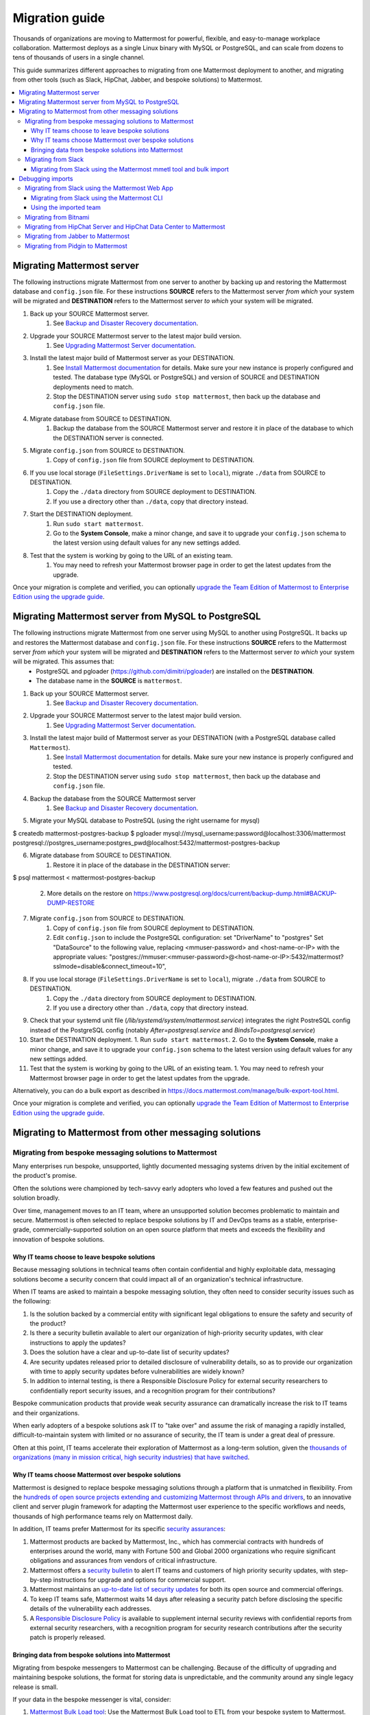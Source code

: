 Migration guide
===============

|all-plans| |self-hosted|

.. |all-plans| image:: ../images/all-plans-badge.png
  :scale: 30
  :target: https://mattermost.com/pricing
  :alt: Available in Mattermost Free and Starter subscription plans.

.. |self-hosted| image:: ../images/self-hosted-badge.png
  :scale: 30
  :target: https://mattermost.com/deploy
  :alt: Available for Mattermost Self-Hosted deployments.

Thousands of organizations are moving to Mattermost for powerful, flexible, and easy-to-manage workplace collaboration. Mattermost deploys as a single Linux binary with MySQL or PostgreSQL, and can scale from dozens to tens of thousands of users in a single channel.

This guide summarizes different approaches to migrating from one Mattermost deployment to another, and migrating from other tools (such as Slack, HipChat, Jabber, and bespoke solutions) to Mattermost.

.. contents::
  :backlinks: top
  :local:

Migrating Mattermost server
----------------------------

The following instructions migrate Mattermost from one server to another by backing up and restoring the Mattermost database and ``config.json`` file. For these instructions **SOURCE** refers to the Mattermost server *from which* your system will be migrated and **DESTINATION** refers to the Mattermost server *to which* your system will be migrated.

1. Back up your SOURCE Mattermost server.
    1. See `Backup and Disaster Recovery documentation <https://docs.mattermost.com/deploy/backup-disaster-recovery.html>`__.
2. Upgrade your SOURCE Mattermost server to the latest major build version.
    1. See `Upgrading Mattermost Server documentation <https://docs.mattermost.com/upgrade/upgrading-mattermost-server.html>`__.
3. Install the latest major build of Mattermost server as your DESTINATION.
    1. See `Install Mattermost documentation <https://docs.mattermost.com/guides/install-deploy-upgrade-scale.html#install-mattermost>`__ for details. Make sure your new instance is properly configured and tested. The database type (MySQL or PostgreSQL) and version of SOURCE and DESTINATION deployments need to match.
    2. Stop the DESTINATION server using ``sudo stop mattermost``, then back up the database and ``config.json`` file.
4. Migrate database from SOURCE to DESTINATION.
    1. Backup the database from the SOURCE Mattermost server and restore it in place of the database to which the DESTINATION server is connected.
5. Migrate ``config.json`` from SOURCE to DESTINATION.
    1. Copy of ``config.json`` file from SOURCE deployment to DESTINATION.
6. If you use local storage (``FileSettings.DriverName`` is set to ``local``), migrate ``./data`` from SOURCE to DESTINATION.
    1. Copy the ``./data`` directory from SOURCE deployment to DESTINATION.
    2. If you use a directory other than ``./data``, copy that directory instead.
7. Start the DESTINATION deployment.
    1. Run ``sudo start mattermost``.
    2. Go to the **System Console**, make a minor change, and save it to upgrade your ``config.json`` schema to the latest version using default values for any new settings added.
8. Test that the system is working by going to the URL of an existing team.
    1. You may need to refresh your Mattermost browser page in order to get the latest updates from the upgrade.

Once your migration is complete and verified, you can optionally `upgrade the Team Edition of Mattermost to Enterprise Edition using the upgrade guide <https://docs.mattermost.com/upgrade/upgrading-mattermost-server.html#upgrading-team-edition-to-enterprise-edition>`__.

Migrating Mattermost server from MySQL to PostgreSQL
------------------------------------------------------

The following instructions migrate Mattermost from one server using MySQL to another using PostgreSQL. It backs up and restores the Mattermost database and ``config.json`` file. For these instructions **SOURCE** refers to the Mattermost server *from which* your system will be migrated and **DESTINATION** refers to the Mattermost server *to which* your system will be migrated. This assumes that:
  - PostgreSQL and pgloader (https://github.com/dimitri/pgloader) are installed on the **DESTINATION**.
  - The database name in the **SOURCE** is ``mattermost``.

1. Back up your SOURCE Mattermost server.
    1. See `Backup and Disaster Recovery documentation <https://docs.mattermost.com/deploy/backup-disaster-recovery.html>`__.
2. Upgrade your SOURCE Mattermost server to the latest major build version.
    1. See `Upgrading Mattermost Server documentation <https://docs.mattermost.com/upgrade/upgrading-mattermost-server.html>`__.
3. Install the latest major build of Mattermost server as your DESTINATION (with a PostgreSQL database called ``Mattermost``).
    1. See `Install Mattermost documentation <https://docs.mattermost.com/guides/install-deploy-upgrade-scale.html#install-mattermost>`__ for details. Make sure your new instance is properly configured and tested.
    2. Stop the DESTINATION server using ``sudo stop mattermost``, then back up the database and ``config.json`` file.
4. Backup the database from the SOURCE Mattermost server
    1. See `Backup and Disaster Recovery documentation <https://docs.mattermost.com/deploy/backup-disaster-recovery.html>`__.
5. Migrate your MySQL database to PostreSQL (using the right username for mysql)

.. code:: bash

$ createdb mattermost-postgres-backup
$ pgloader mysql://mysql_username:password@localhost:3306/mattermost postgresql://postgres_username:postgres_pwd@localhost:5432/mattermost-postgres-backup

6. Migrate database from SOURCE to DESTINATION.
    1. Restore it in place of the database in the DESTINATION server:
   
.. code:: bash
$ psql mattermost < mattermost-postgres-backup

    2. More details on the restore on https://www.postgresql.org/docs/current/backup-dump.html#BACKUP-DUMP-RESTORE
7. Migrate ``config.json`` from SOURCE to DESTINATION.
    1. Copy of ``config.json`` file from SOURCE deployment to DESTINATION.
    2. Edit ``config.json`` to include the PostgreSQL configuration: set "DriverName" to "postgres" Set "DataSource" to the following value, replacing <mmuser-password> and <host-name-or-IP> with the appropriate values: "postgres://mmuser:<mmuser-password>@<host-name-or-IP>:5432/mattermost?sslmode=disable&connect_timeout=10",
8. If you use local storage (``FileSettings.DriverName`` is set to ``local``), migrate ``./data`` from SOURCE to DESTINATION.
    1. Copy the ``./data`` directory from SOURCE deployment to DESTINATION.
    2. If you use a directory other than ``./data``, copy that directory instead.
9. Check that your systemd unit file (`/lib/systemd/system/mattermost.service`) integrates the right PostreSQL config instead of the PostgreSQL config (notably `After=postgresql.service` and `BindsTo=postgresql.service`)
10. Start the DESTINATION deployment.
    1. Run ``sudo start mattermost``.
    2. Go to the **System Console**, make a minor change, and save it to upgrade your ``config.json`` schema to the latest version using default values for any new settings added.
11. Test that the system is working by going to the URL of an existing team.
    1. You may need to refresh your Mattermost browser page in order to get the latest updates from the upgrade.

Alternatively, you can do a bulk export as described in https://docs.mattermost.com/manage/bulk-export-tool.html.

Once your migration is complete and verified, you can optionally `upgrade the Team Edition of Mattermost to Enterprise Edition using the upgrade guide <https://docs.mattermost.com/upgrade/upgrading-mattermost-server.html#upgrading-team-edition-to-enterprise-edition>`__.

Migrating to Mattermost from other messaging solutions
------------------------------------------------------

Migrating from bespoke messaging solutions to Mattermost
~~~~~~~~~~~~~~~~~~~~~~~~~~~~~~~~~~~~~~~~~~~~~~~~~~~~~~~~

Many enterprises run bespoke, unsupported, lightly documented messaging systems driven by the initial excitement of the product's promise.

Often the solutions were championed by tech-savvy early adopters who loved a few features and pushed out the solution broadly.

Over time, management moves to an IT team, where an unsupported solution becomes problematic to maintain and secure. Mattermost is often selected to replace bespoke solutions by IT and DevOps teams as a stable, enterprise-grade, commercially-supported solution on an open source platform that meets and exceeds the flexibility and innovation of bespoke solutions.

Why IT teams choose to leave bespoke solutions
^^^^^^^^^^^^^^^^^^^^^^^^^^^^^^^^^^^^^^^^^^^^^^

Because messaging solutions in technical teams often contain confidential and highly exploitable data, messaging solutions become a security concern that could impact all of an organization's technical infrastructure.

When IT teams are asked to maintain a bespoke messaging solution, they often need to consider security issues such as the following:

1. Is the solution backed by a commercial entity with significant legal obligations to ensure the safety and security of the product?
2. Is there a security bulletin available to alert our organization of high-priority security updates, with clear instructions to apply the updates?
3. Does the solution have a clear and up-to-date list of security updates?
4. Are security updates released prior to detailed disclosure of vulnerability details, so as to provide our organization with time to apply security updates before vulnerabilities are widely known?
5. In addition to internal testing, is there a Responsible Disclosure Policy for external security researchers to confidentially report security issues, and a recognition program for their contributions?

Bespoke communication products that provide weak security assurance can dramatically increase the risk to IT teams and their organizations.

When early adopters of a bespoke solutions ask IT to "take over" and assume the risk of managing a rapidly installed, difficult-to-maintain system with limited or no assurance of security, the IT team is under a great deal of pressure.

Often at this point, IT teams accelerate their exploration of Mattermost as a long-term solution, given the `thousands of organizations (many in mission critical, high security industries) that have switched <https://mattermost.com/customers/>`__.

Why IT teams choose Mattermost over bespoke solutions
^^^^^^^^^^^^^^^^^^^^^^^^^^^^^^^^^^^^^^^^^^^^^^^^^^^^^

Mattermost is designed to replace bespoke messaging solutions through a platform that is unmatched in flexibility. From the `hundreds of open source projects extending and customizing Mattermost through APIs and drivers <https://github.com/search?utf8=✓&q=mattermost&type=>`__, to an innovative client and server plugin framework for adapting the Mattermost user experience to the specific workflows and needs, thousands of high performance teams rely on Mattermost daily.

In addition, IT teams prefer Mattermost for its specific `security assurances <https://docs.mattermost.com/about/security.html>`__:

1. Mattermost products are backed by Mattermost, Inc., which has commercial contracts with hundreds of enterprises around the world, many with Fortune 500 and Global 2000 organizations who require significant obligations and assurances from vendors of critical infrastructure.
2. Mattermost offers a `security bulletin <https://mattermost.com/security-updates/#sign-up>`__ to alert IT teams and customers of high priority security updates, with step-by-step instructions for upgrade and options for commercial support.
3. Mattermost maintains an `up-to-date list of security updates <https://mattermost.com/security-updates/>`__ for both its open source and commercial offerings.
4. To keep IT teams safe, Mattermost waits 14 days after releasing a security patch before disclosing the specific details of the vulnerability each addresses.
5. A `Responsible Disclosure Policy <https://mattermost.com/security-vulnerability-report/>`__ is available to supplement internal security reviews with confidential reports from external security researchers, with a recognition program for security research contributions after the security patch is properly released.

Bringing data from bespoke solutions into Mattermost 
^^^^^^^^^^^^^^^^^^^^^^^^^^^^^^^^^^^^^^^^^^^^^^^^^^^^

Migrating from bespoke messengers to Mattermost can be challenging. Because of the difficulty of upgrading and maintaining bespoke solutions, the format for storing data is unpredictable, and the community around any single legacy release is small.

If your data in the bespoke messenger is vital, consider:

1. `Mattermost Bulk Load tool <https://docs.mattermost.com/onboard/bulk-loading-data.html>`__: Use the Mattermost Bulk Load tool to ETL from your bespoke system to Mattermost.
2. `Mattermost ETL framework from BrightScout <https://github.com/Brightscout/mattermost-etl>`__: Consider the Mattermost ETL framework from BrightScout to custom-configure an adapter to plug in to the Bulk Load tool mentioned above.
3. **Legacy Slack import:** If you only recently switched from Slack to a bespoke tool, consider going back to import the data and users from the old Slack instance directly into Mattermost, leveraging the extensive support for Slack-import provided.
4. **Export to Slack, then import to Mattermost:** `Export HipChat, Flowdock, Campfire, Chatwork, Hall, or CSV files to Slack <https://get.slack.help/hc/en-us/articles/201748703-Import-message-history>`__ and then export to a Slack export file and import the file into Mattermost.

If your data in the bespoke messenger is not vital, consider:

1. **Parallel systems:** Running Mattermost in parallel with your bespoke system until the majority of workflow and collaboration has moved to Mattermost
2. **Hard switch:** Announce a "hard switch" to Mattermost after a period of time of running both systems in parallel. Often this has been done due to security concerns in bespoke products or products nearing end-of-life.

Sometimes systems running in parallel turn into a hard switch migration when a bespoke or deprecated system experiences a major outage or a security exploit. In 2017, this was experienced by many companies using Mattermost and HipChat.com in parallel when `HipChat suffered a major security breach where customer data was stolen by an unknown attacker <https://thenextweb.com/insider/2017/04/24/hipchat-hacked-weekend-bad/#.tnw_lAotA9OV>`__.

When IT adopts management of Mattermost, often they will purchase the commercial version for additional compliance, access control, and scale features, in addition to high quality commercial support for upgrades and migrations. Teams can `purchase Mattermost Enterpise Edition with a credit card online <https://mattermost.com/pricing-self-managed/>`__ or `contact sales <https://mattermost.com/contact-us/>`__ to engage in an enterprise procurement process.

Migrating from Slack
~~~~~~~~~~~~~~~~~~~~

Slack offers two ways to `export your data from their product <https://get.slack.help/hc/en-us/articles/201658943-Export-your-workspace-data>`_.

1. A Slack export file can be generated from **Slack > Administration > Workspace settings > Import/Export Data > Export > Start Export**. This export does not include private channels, direct, or group messages.
2. You can request a "Corporate Export" from Slack directly to get a larger export including private channels, direct, and group messages.

.. note::

  As a proprietary SaaS service, Slack is able to change its export format quickly and without notice. If you encounter issues not mentioned in the following documentation, please let the Mattermost Product Team know by `filing an issue <https://handbook.mattermost.com/contributors/contributors/ways-to-contribute>`__.

Migrating from Slack using the Mattermost mmetl tool and bulk import
^^^^^^^^^^^^^^^^^^^^^^^^^^^^^^^^^^^^^^^^^^^^^^^^^^^^^^^^^^^^^^^^^^^^

.. note::
  
  This method is the recommended way to import Slack's corporate export file, but will work with any Slack export file. It can be used for Mattermost v5.0+.

**1. Prepare your Mattermost server**

We recommend you create a new team in Mattermost to hold the imported Slack data. You can import this into an existing team, but ensure there are no channel name collisions. Also, make sure that all users in Mattermost have the same username as in Slack, otherwise the import will fail. Also, system administrator roles will be overwritten if the usernames match and the user isn't an admin on the Slack workspace.

**2. Generate a Slack import**

The first step is to generate a `Slack export <https://slack.com/help/articles/201658943-Export-your-workspace-data>`_.

.. note::

  Make sure not to unzip and rezip the Slack export. Doing that can modify the directory structure of the archive which could cause issues with the import process.

Next, follow these steps to create a bot token:

1. Go to https://api.slack.com/apps.
2. Select **Create New App**.
3. Select **From scratch**.
4. Name the app something like "Slack Advanced Exporter" and select the workspace. You'll have to do this for every workspace. Then create the app.
5. Select **OAuth & Permissions** and scroll down to **Scopes**.
6. Under **Bot Token Scopes** select ``users:read`` and ``users:read.email``.
7. Scroll up and select **Install to Workspace**.
8. Grant the app permissions.
9. Copy the Bot User OAuth Token and save it somewhere convenient.

**3. Download file attachments and email addresses**

The Slack export does not include file attachments and email addresses, so you must use ``slack-advanced-exporter`` to download them. Download the latest release of ``slack-advanced-exporter`` for your OS and architecture `here <https://github.com/grundleborg/slack-advanced-exporter/releases/>`__ and extract it.

Once it's installed, run these commands. Replace ``<SLACK TOKEN>`` with the Slack token you generated earlier and ``<SLACK EXPORT FILE>`` with the `path <https://www.geeksforgeeks.org/absolute-relative-pathnames-unix/>`__ to your file.

.. note::

    - You'll end up with two files (``export-with-emails.zip`` and ``export-with-emails-and-attachments.zip``). The file ``export-with-emails.zip`` will not have attachments.
    - The second command can take a long time if you have a large number of file uploads. If it's interrupted, delete the file generated (if any), and start again.

.. code:: bash

    slack-advanced-exporter --input-archive <SLACK EXPORT FILE> --output-archive export-with-emails.zip fetch-emails --api-token <SLACK TOKEN>
    slack-advanced-exporter --input-archive export-with-emails.zip --output-archive export-with-emails-and-attachments.zip fetch-attachments

The file ``export-with-emails-and-attachments.zip`` now contains all the information necessary to be imported into Mattermost.

**4. Convert Slack Import to Mattermost Bulk Export Format**

Now that you have a Slack export file with emails and attachments you have to convert it to the Mattermost format using ``mmetl``. Download the latest release of ``mmetl`` for your OS and architecture `here <https://github.com/mattermost/mmetl/releases/>`__ and extract it to your $PATH like with ``slack-advanced-exporter``. The same caveat applies.

Next, run this command to do the conversion. Replace ``<TEAM NAME>`` with the name of your team:

.. code:: bash

    ./mmetl transform slack --team <TEAM NAME> --file export-with-emails-and-attachments.zip --output mattermost_import.jsonl

Next you have to create a zip file with the ``mattermost_import.jsonl`` file and the directory ``bulk-export-attachments`` that contains the attachments. On Linux and Mac you can use this command:

.. code:: bash

    zip -r mattermost-bulk-import.zip bulk-export-attachments mattermost_import.jsonl

The file ``mattermost-bulk-import.zip`` is now ready to import into Mattermost.

**5. Import into Mattermost**

Now you can start the import process. Once you have ``mmctl`` installed and authenticated use this command to upload ``mattermost-bulk-export.zip``:

.. code:: bash

    mmctl import upload ./mattermost-bulk-import.zip

Run this command to list the available imports:

.. code:: bash

    mmctl import list available

Run this command to process the import. Replace ``<IMPORT FILE NAME>`` with the name you got from the ``mmctl import list available`` command:

.. code:: bash

    mmctl import process <IMPORT FILE NAME>
    
Finally, run this command to view the status of the import process job. If the job status shows as ``pending``, then wait before running the command again. The ``--json`` flag is required to view the possible error message. Replace ``<JOB ID>`` with the id you got from the ``mmctl import list process`` command:

.. code:: bash

    mmctl import job show <JOB ID> --json

Debugging imports
-----------------

The ``mmctl import job show`` shows a detailed error message. If you run into problems which the error message does not help to resolve, your best bet is to use the ``mattermost bulk import`` command. The ``mmctl`` import process does not give you any additional debugging information, even in the Mattermost server logs.

Migrating from Slack using the Mattermost Web App
~~~~~~~~~~~~~~~~~~~~~~~~~~~~~~~~~~~~~~~~~~~~~~~~~

.. important::
  In Mattermost v6.0, the ability to migrate from Slack using the Mattermost Web App has been deprecated and removed in favor of using the Mattermost mmetl tool with bulk import.

.. note::
  
  For larger imports, particularly those where you have used the `slack-advanced-exporter tool` to add Slack post attachments to the archive or the Corporate Export file, it is recommended to import the Slack data using the `mmetl tool and bulk loading tool <https://docs.mattermost.com/onboard/migrating-to-mattermost.html#migrating-from-slack-using-the-mattermost-mmetl-tool-and-bulk-import>`__.

1. Generate a Slack export file from **Slack > Administration > Workspace Settings > Import/Export Data > Export > Start Export**. Alternatively, use the Slack Corporate Export file after receiving it from Slack.
2. In Mattermost go to **Main Menu > Team Settings > Import > Import from Slack**. Team Admin or System Admin permission is required to access this menu option.
3. Choose **Select file** to upload the Slack export file and select **Import**.

Migrating from Slack using the Mattermost CLI
^^^^^^^^^^^^^^^^^^^^^^^^^^^^^^^^^^^^^^^^^^^^^

.. note::
  In Mattermost v6.0, the CLI has been deprecated in favor of the mmctl `CLI <https://docs.mattermost.com/manage/mmctl-command-line-tool.html>`__.

1. Generate a Slack export file from **Slack > Administration > Workspace Settings > Import/Export Data > Export > Start Export**.
2. Run the following Mattermost CLI command, with the name of a team you've already created:

   ``$ mattermost import slack team_name /path/to/your-slack-export.zip``
   
.. note::

  To run the CLI command, you must be in the directory that contains the Mattermost installation. On a default installation of Mattermost, the directory is ``/opt/mattermost/``. Also, if you followed our `installation process <https://docs.mattermost.com/guides/install-deploy-upgrade-scale.html#install-mattermost>`__, you must run the command as the user *mattermost*. The executable is in the ``bin`` subdirectory and is called ``mattermost``.

Using the imported team
^^^^^^^^^^^^^^^^^^^^^^^

* During the import process, the emails and usernames from Slack are used to create new Mattermost accounts. If emails are not present in the Slack export archive, then placeholder values will be generated and the System Admin will need to update these manually.
* Slack users can activate their new Mattermost accounts by using Mattermost's **Password Reset** screen with their email addresses from Slack to set new passwords for their Mattermost accounts.
* Once logged in, Mattermost users will have access to previous Slack messages in the public channels imported from Slack.

Migrating from Bitnami
~~~~~~~~~~~~~~~~~~~~~~

Bitnami uses MySQL, and renames the Mattermost database tables by converting the names to all lower case. For example, in non-Bitnami installations, the Users table is named "Users", but in Bitnami, the table is "users". As a result, when you migrate your data from Bitnami to a non-Bitnami installation, you must modify the MySQL startup script so that it starts MySQL in lowercase table mode.

You can modify the script by adding the ``--lower-case-table-names=1`` switch to the MySQL start command. The location of the start-up script generally depends on how you installed MySQL, whether by using the package manager for the operating system, or by manually installing MySQL. You must modify the start-up script before migrating the data.

For more information about letter case in MySQL table names and the ``--lower-case-table-names`` switch, see the `Identifier Case Sensitivity <https://dev.mysql.com/doc/refman/5.7/en/identifier-case-sensitivity.html>`__ topic in the MySQL documentation.

Migrating from HipChat Server and HipChat Data Center to Mattermost
~~~~~~~~~~~~~~~~~~~~~~~~~~~~~~~~~~~~~~~~~~~~~~~~~~~~~~~~~~~~~~~~~~~

Please see `HipChat Migration Guide <https://docs.mattermost.com/onboard/migrating-from-hipchat-to-mattermost.html>`__.

Migrating from Jabber to Mattermost
~~~~~~~~~~~~~~~~~~~~~~~~~~~~~~~~~~~

BrightScout helped a major U.S. Federal Agency rapidly migrate from Jabber to Mattermost and open sourced their Extract, Transform and Load (ETL) tool at https://github.com/Brightscout/mattermost-etl.

Read more about their `case study <https://mattermost.com/blog/u-s-federal-agency-migrates-from-jabber-to-mattermost-the-open-source-way/>`__ online.

Migrating from Pidgin to Mattermost
~~~~~~~~~~~~~~~~~~~~~~~~~~~~~~~~~~~

In some cases people are using Pidgin clients with different backends to communicate. To continue using Pidgin with a Mattermost backend consider using `Mattermost ETL tool <https://github.com/Brightscout/mattermost-etl>`__ created by BrightScout to migrate data from your existing backend into Mattermost, then use the `Pidgin-Mattermost plugin <https://github.com/EionRobb/purple-mattermost>`__ (complete with an installer for end user machines) to continue to support legacy Pidgin users while offering a whole new Mattermost experience on web, mobile, and PC.
